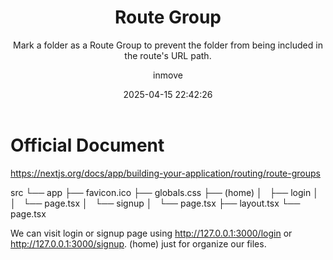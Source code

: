 #+TITLE: Route Group
#+DATE: 2025-04-15 22:42:26
#+DISPLAY: t
#+STARTUP: indent
#+OPTIONS: toc:10
#+AUTHOR: inmove
#+SUBTITLE: Mark a folder as a Route Group to prevent the folder from being included in the route's URL path.
#+KEYWORDS: Route
#+CATEGORIES: NextJs

* Official Document
https://nextjs.org/docs/app/building-your-application/routing/route-groups

src
└── app
    ├── favicon.ico
    ├── globals.css
    ├── (home)
    │   ├── login
    │   │   └── page.tsx
    │   └── signup
    │       └── page.tsx
    ├── layout.tsx
    └── page.tsx

We can visit login or signup page using http://127.0.0.1:3000/login or http://127.0.0.1:3000/signup. (home) just for organize our files.
